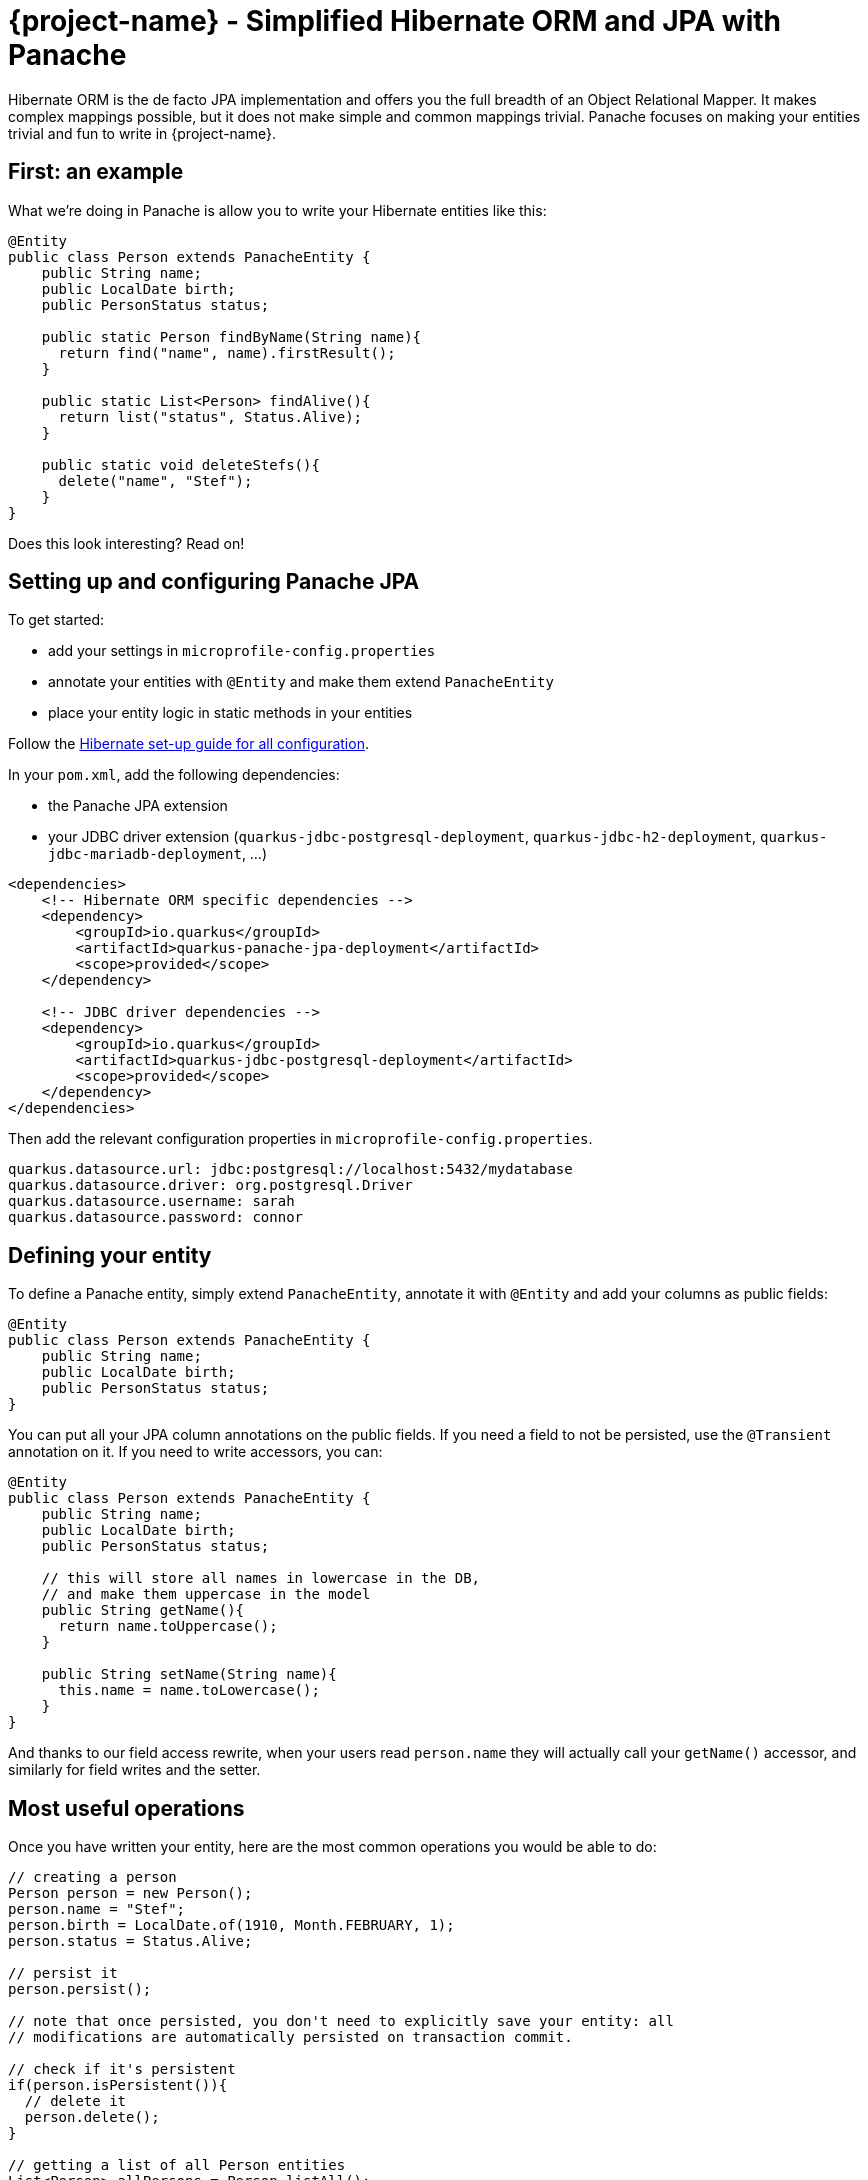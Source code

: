 = {project-name} - Simplified Hibernate ORM and JPA with Panache
:config-file: microprofile-config.properties

Hibernate ORM is the de facto JPA implementation and offers you the full breadth of an Object Relational Mapper.
It makes complex mappings possible, but it does not make simple and common mappings trivial.
Panache focuses on making your entities trivial and fun to write in {project-name}.

== First: an example

What we're doing in Panache is allow you to write your Hibernate entities like this:

[source,java]
--
@Entity
public class Person extends PanacheEntity {
    public String name;
    public LocalDate birth;
    public PersonStatus status;
    
    public static Person findByName(String name){
      return find("name", name).firstResult();
    }
    
    public static List<Person> findAlive(){
      return list("status", Status.Alive);
    }
    
    public static void deleteStefs(){
      delete("name", "Stef");
    }
}
--

Does this look interesting? Read on!

== Setting up and configuring Panache JPA

To get started:

* add your settings in `{config-file}`
* annotate your entities with `@Entity` and make them extend `PanacheEntity`
* place your entity logic in static methods in your entities

Follow the link:hibernate-orm-guide.html#setting-up-and-configuring-hibernate-orm-without-persistence-xml-recommended[Hibernate set-up guide for all configuration].

In your `pom.xml`, add the following dependencies:

* the Panache JPA extension
* your JDBC driver extension (`quarkus-jdbc-postgresql-deployment`, `quarkus-jdbc-h2-deployment`, `quarkus-jdbc-mariadb-deployment`, ...)

[source,xml]
--
<dependencies>
    <!-- Hibernate ORM specific dependencies -->
    <dependency>
        <groupId>io.quarkus</groupId>
        <artifactId>quarkus-panache-jpa-deployment</artifactId>
        <scope>provided</scope>
    </dependency>

    <!-- JDBC driver dependencies -->
    <dependency>
        <groupId>io.quarkus</groupId>
        <artifactId>quarkus-jdbc-postgresql-deployment</artifactId>
        <scope>provided</scope>
    </dependency>
</dependencies>
--

Then add the relevant configuration properties in `{config-file}`.

[source,properties]
--
quarkus.datasource.url: jdbc:postgresql://localhost:5432/mydatabase
quarkus.datasource.driver: org.postgresql.Driver
quarkus.datasource.username: sarah
quarkus.datasource.password: connor
--

== Defining your entity

To define a Panache entity, simply extend `PanacheEntity`, annotate it with `@Entity` and add your
columns as public fields:

[source,java]
--
@Entity
public class Person extends PanacheEntity {
    public String name;
    public LocalDate birth;
    public PersonStatus status;
}
--

You can put all your JPA column annotations on the public fields. If you need a field to not be persisted, use the
`@Transient` annotation on it. If you need to write accessors, you can:

[source,java]
--
@Entity
public class Person extends PanacheEntity {
    public String name;
    public LocalDate birth;
    public PersonStatus status;
    
    // this will store all names in lowercase in the DB,
    // and make them uppercase in the model
    public String getName(){
      return name.toUppercase();
    }
    
    public String setName(String name){
      this.name = name.toLowercase();
    }
}
--

And thanks to our field access rewrite, when your users read `person.name` they will actually call your `getName()` accessor,
and similarly for field writes and the setter.

== Most useful operations

Once you have written your entity, here are the most common operations you would be able to do:

[source,java]
--
// creating a person
Person person = new Person();
person.name = "Stef";
person.birth = LocalDate.of(1910, Month.FEBRUARY, 1);
person.status = Status.Alive;

// persist it
person.persist();

// note that once persisted, you don't need to explicitly save your entity: all
// modifications are automatically persisted on transaction commit.

// check if it's persistent
if(person.isPersistent()){
  // delete it
  person.delete();
} 

// getting a list of all Person entities
List<Person> allPersons = Person.listAll();

// finding a specific person by ID
person = Person.findById(personId);

// finding all living persons
List<Person> livingPersons = Person.list("status", Status.Alive);

// counting all persons
int countAll = Person.count();

// counting all living persons
int countAlive = Person.count("status", Status.Alive);

// delete all living persons
Person.delete("status", Status.Alive);

// delete all persons
Person.deleteAll();
--

Naturally, all `list` methods have equivalent `stream` versions.

== Paging

You should only use `list` and `stream` methods if your table contains small enough data sets. For larger data
sets you can use the `find` method equivalents, which return a `PanacheQuery` on which you can do paging:

[source,java]
--
// create a query for all living persons
PanacheQuery<Person> livingPersons = Person.find("status", Status.Alive);

// make it use pages of 25 entries at a time
livingPersons.page(Page.ofSize(25));

// get the first page
List<Person> firstPage = livingPersons.list();

// get the second page
List<Person> secondPage = livingPersons.nextPage().list();

// get page 7
List<Person> page7 = livingPersons.page(Page.of(7, 25)).list();

// get the number of pages
int numberOfPages = livingPersons.pageCount();

// get the total number of entities returned by this query without paging
int count = livingPersons.count();
--

The `PanacheQuery` type has many other methods to deal with paging and returning streams.

== Sorting

All methods accepting a query string also accept the following simplified query form:

[source,java]
--
List<Person> persons = Person.list("order by name,birth");
--

But these methods also accept an optional `Sort` parameter, which allows your to abstract your sorting:

[source,java]
--
List<Person> persons = Person.list(Sort.by("name").and("birth"));
--

The `Sort` class has plenty of methods for adding columns and specifying sort direction.

== Adding entity methods

In general, we recommend not adding custom queries for your entities outside of the entities themselves,
to keep all model queries close to the models they operate on. So we recommend adding them as static methods
in your entity class:

[source,java]
--
@Entity
public class Person extends PanacheEntity {
    public String name;
    public LocalDate birth;
    public PersonStatus status;
    
    public static Person findByName(String name){
      return find("name", name).firstResult();
    }
    
    public static List<Person> findAlive(){
      return list("status", Status.Alive);
    }
    
    public static void deleteStefs(){
      delete("name", "Stef");
    }
}
--

== Simplified queries

Normally, HQL queries are of this form: `from EntityName [where ...] [order by ...]`, with optional elements
at the end.

If your query does not start with `from`, we support the following additional forms:

- `order by ...` which will expand to `from EntityName order by ...`
- `<singleColumnName>` (and single parameter) which will expand to `from EntityName where <singleColumnName> = ?`
- `<query>` will expand to `from EntityName where <query>`

== Query parameters

You can pass query parameters by index (1-based):

[source,java]
--
Person.find("name = ?1 and status = ?2", "stef", Status.Alive);
--

Or by name using a `Map`:

[source,java]
--
Map<String, Object> params = new HashMap<>();
params.put("name", "stef");
params.put("status", Status.Alive);
Person.find("name = :name and status = :status", "stef", Status.Alive);
--

Or using the convenience class `Parameters` to either build a `Map` or just use as-is:

[source,java]
--
// generate a Map
Person.find("name = :name and status = :status", 
         Parameters.with("name", "stef").and("status", Status.Alive).map());

// use it as-is
Person.find("name = :name and status = :status", 
         Parameters.with("name", "stef").and("status", Status.Alive));
--

Every query operation accepts passing parameters by index (`Object...`), or by name (`Map<String,Object>` or `Parameters`).

== The DAO/Repository option

Look, we get it: you have a love/hate relationship with DAOs/Repositories but you can't live without them. We don't judge, we
know life is tough and we've got you covered.

If you want to have Repositories, you can get the exact same convenient methods injected in your Repository by making it
implement `PanacheRepository`:

[source,java]
--
@ApplicationScoped
public class PersonRepository implements PanacheRepository<Person> {

   // put your custom logic here as instance methods
   
   public Person findByName(String name){
     return find("name", name).firstResult();
   }
   
   public List<Person> findAlive(){
     return list("status", Status.Alive);
   }
   
   public void deleteStefs(){
     delete("name", "Stef");
  }
}
--

Absolutely all the operations that are defined on `PanacheEntityBase` are available on your DAO, so using it
is exactly the same except you need to inject it:

[source,java]
--
@Inject
PersonRepository personRepository;

@GET
public long count(){
  return personRepository.count();
}
--

So if Repositories are your thing, you can keep doing them. Even with repositories, you can keep your entities as
subclasses of `PanacheEntity` in order to get the ID and public fields working, but you can even skip that and
go back to specifying your ID and using getters and setters if that's your thing. We're not judging.

== Custom IDs

IDs are often a touchy subject, and not everyone's up for letting them handled by the framework, but once again we
have you covered.

You can specify your own ID strategy by extending `PanacheEntityBase` instead of `PanacheEntity`. Then
you just declare whatever ID you want as a public field:

[source,java]
--
@Entity
public class Person extends PanacheEntityBase {

  @Id
  @SequenceGenerator(
            name = "personSequence",
            sequenceName = "person_id_seq",
            allocationSize = 1,
            initialValue = 4)
 @GeneratedValue(strategy = GenerationType.SEQUENCE, generator = "personSequence")
 public Integer id;

 ...
}
--

If you're using repositories, then you will want to extend `PanacheRepositoryBase` instead of `PanacheRepository`
and specify your ID type as an extra type parameter:

[source,java]
--
@ApplicationScoped
public class PersonRepository implements PanacheRepositoryBase<Person,Integer> {

 ...
}
--

== How and why we simplify Hibernate mapping

When it comes to writing hibernate entities, there are a number of annoying things that users have grown used to 
reluctantly deal with, such as:

- Duplicating ID logic: most entities need an ID, most people don't care how it's set, because it's not really
relevant to your model.
- Dumb getters and setters: since Java lacks support for properties in the language, we have to create fields,
then generate getters and setters for those fields, even if they don't actually do anything more than read/write
the fields.
- Traditional EE patterns advise to split entity definition (the model) from the operations you can do on them
(DAOs, Repositories), but really that requires an unnatural split between the state and its operations even though
we would never do something like that for regular objects in the Object Oriented architecture, where state and methods
are in the same class. Moreover, this requires two classes per entity, and requires injection of the DAO or Repository
where you need to do entity operations, which breaks your edit flow and requires you to get out of the code you're
writing to set up an injection point before coming back to use it.
- Hibernate queries are super powerful, but overly verbose for common operations, requiring you to write queries even
when you don't need all the parts.
- Hibernate is very general-purpose, but does not make it trivial to do trivial operations that make up 90% of our
model usage.

In Panache, we took an opinionated approach to tackle all these problems:

- Make your entities extend `PanacheEntity`: it has an ID field that is auto-generated. If you require
a custom ID strategy, you can extend `PanacheEntityBase` instead and handle the ID yourself.
- Use public fields. Get rid of dumb getter and setters. Under the hood, we will generate all getters and setters
that are missing, and rewrite every access to these fields to use the accessor methods. This way you can still
write _useful_ accessors when you need them, which will be used even though your entity users still use field accesses.
- Don't use DAOs or Repositories: put all your entity logic in static methods in your entity class. Your entity superclass
comes with lots of super useful static methods and you can add your own in your entity class. Users can just start using
your entity `Person` by typing `Person.` and getting completion for all the operations in a single place.
- Don't write parts of the query that you don't need: write `Person.find("order by name")` or
`Person.find("name = ?1 and status = ?2", "stef", Status.Alive)` or even better
`Person.find("name", "stef")`.

That's all there is to it: with Panache, Hibernate has never looked so trim. 

